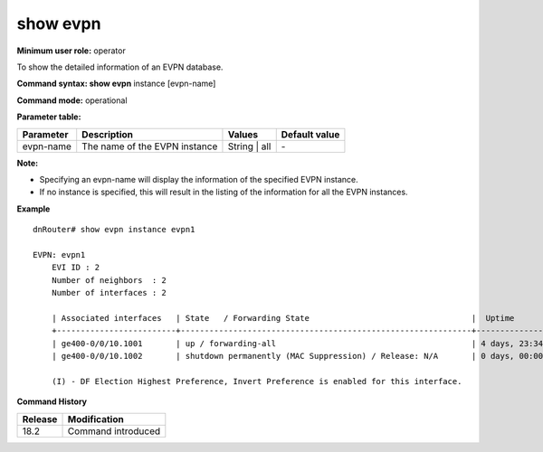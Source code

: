 show evpn 
---------

**Minimum user role:** operator

To show the detailed information of an EVPN database.

**Command syntax: show evpn** instance [evpn-name]

**Command mode:** operational

**Parameter table:**

+--------------------+-----------------------------------------+-------------------+---------------+
| Parameter          | Description                             | Values            | Default value |
+====================+=========================================+===================+===============+
| evpn-name          | The name of the EVPN instance           | String | all      | \-            |
+--------------------+-----------------------------------------+-------------------+---------------+

**Note:**

- Specifying an evpn-name  will display the information of the specified EVPN instance.

- If no instance is specified, this will result in the listing of the information for all the EVPN instances.


**Example**
::

    dnRouter# show evpn instance evpn1

    EVPN: evpn1
        EVI ID : 2
        Number of neighbors  : 2
        Number of interfaces : 2

        | Associated interfaces   | State   / Forwarding State                                  |  Uptime              | Actual Local Homing Type    | ESI                             | Learned MACs   |
        +-------------------------+-------------------------------------------------------------+----------------------+-----------------------------+---------------------------------+----------------+
        | ge400-0/0/10.1001       | up / forwarding-all                                         | 4 days, 23:34:14     | multi-homed-all-active      | 00:11:11:11:11:11:11:11:11:22   | 0              |
        | ge400-0/0/10.1002       | shutdown permanently (MAC Suppression) / Release: N/A       | 0 days, 00:00:00     | multi-homed-all-active      | 00:11:11:11:11:11:11:11:11:11   | 0              |

        (I) - DF Election Highest Preference, Invert Preference is enabled for this interface.

.. **Help line:** show the database information of the EVPN instances

**Command History**

+---------+-------------------------------------+
| Release | Modification                        |
+=========+=====================================+
| 18.2    | Command introduced                  |
+---------+-------------------------------------+